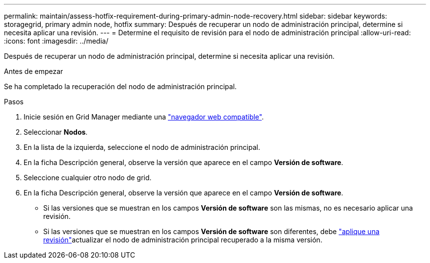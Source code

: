 ---
permalink: maintain/assess-hotfix-requirement-during-primary-admin-node-recovery.html 
sidebar: sidebar 
keywords: storagegrid, primary admin node, hotfix 
summary: Después de recuperar un nodo de administración principal, determine si necesita aplicar una revisión. 
---
= Determine el requisito de revisión para el nodo de administración principal
:allow-uri-read: 
:icons: font
:imagesdir: ../media/


[role="lead"]
Después de recuperar un nodo de administración principal, determine si necesita aplicar una revisión.

.Antes de empezar
Se ha completado la recuperación del nodo de administración principal.

.Pasos
. Inicie sesión en Grid Manager mediante una link:../admin/web-browser-requirements.html["navegador web compatible"].
. Seleccionar *Nodos*.
. En la lista de la izquierda, seleccione el nodo de administración principal.
. En la ficha Descripción general, observe la versión que aparece en el campo *Versión de software*.
. Seleccione cualquier otro nodo de grid.
. En la ficha Descripción general, observe la versión que aparece en el campo *Versión de software*.
+
** Si las versiones que se muestran en los campos *Versión de software* son las mismas, no es necesario aplicar una revisión.
** Si las versiones que se muestran en los campos *Versión de software* son diferentes, debe link:storagegrid-hotfix-procedure.html["aplique una revisión"]actualizar el nodo de administración principal recuperado a la misma versión.



